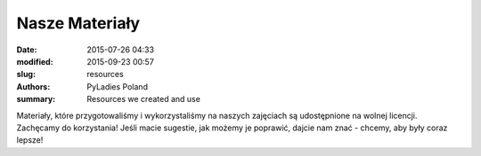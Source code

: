 .. -*- coding: utf-8 -*-

Nasze Materiały
###############

:date: 2015-07-26 04:33
:modified: 2015-09-23 00:57
:slug: resources
:authors: PyLadies Poland
:summary: Resources we created and use

Materiały, które przygotowaliśmy i wykorzystaliśmy na naszych zajęciach są udostępnione na wolnej licencji. Zachęcamy do korzystania! Jeśli macie sugestie, jak możemy je poprawić, dajcie nam znać - chcemy, aby były coraz lepsze!
